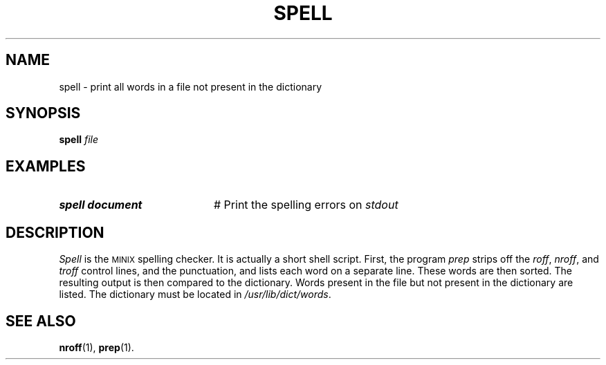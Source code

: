.TH SPELL 1
.SH NAME
spell \- print all words in a file not present in the dictionary
.SH SYNOPSIS
\fBspell \fIfile\fR
.br
.de FL
.TP
\\fB\\$1\\fR
\\$2
..
.de EX
.TP 20
\\fB\\$1\\fR
# \\$2
..
.SH EXAMPLES
.EX "spell document" "Print the spelling errors on \fIstdout\fR"
.SH DESCRIPTION
.PP
\fISpell\fR is the 
\s-2MINIX\s+2
spelling checker.  
It is actually a short shell script.
First, the program \fIprep\fR strips off the \fIroff\fR, 
\fInroff\fR, and \fItroff\fR control lines,
and the punctuation, and lists each word on a separate line.  These words are
then sorted.  The resulting output is then compared to the dictionary.  Words
present in the file but not present in the dictionary are listed.  The
dictionary must be located in \fI/usr/lib/dict/words\fR.
.SH "SEE ALSO"
.BR nroff (1),
.BR prep (1).
